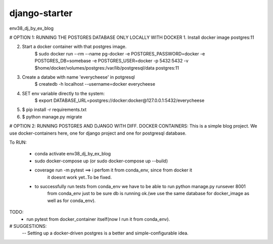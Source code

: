 django-starter
=============================

env38_dj_by_ex_blog





# OPTION 1: RUNNING THE POSTGRES DATABASE ONLY LOCALLY WITH DOCKER
1. Install docker image postgres:11

2. Start a docker container with that postgres image.
    $ sudo docker run --rm   --name pg-docker -e POSTGRES_PASSWORD=docker -e POSTGRES_DB=somebase -e POSTGRES_USER=docker -p 5432:5432 -v $home/docker/volumes/postgres:/var/lib/postgresql/data  postgres:11

3. Create a databe with name 'everycheese' in potgresql
    $ createdb -h localhost --username=docker everycheese


4. SET env variable directly to the system:
    $ export DATABASE_URL=postgres://docker:docker@127.0.0.1:5432/everycheese

5. $ pip install -r requirements.txt

6. $ python manage.py migrate








# OPTION 2: RUNNING POSTGRES AND DJANGO WITH DIFF. DOCKER CONTAINERS:
This is a simple blog project. We use docker-containers here, one for django project and one
for postgresql database.

To RUN:

 - conda activate env38_dj_by_ex_blog

 - sudo docker-compose up (or sudo docker-compose up --build)

 - coverage run -m pytest ==> i perfom it from conda_env, since from docker it
                              it doesnt work yet..To be fixed.

 - to successfully run tests from conda_env we have to be able to run python manage.py runsever 8001
                              from conda_env just to be sure db is running ok.(we use the same database
                              for docker_image as well as for conda_env).





TODO:
 - run pytest from docker_container itself(now I run it from conda_env).


# SUGGESTIONS:
 -- Setting up a docker-driven postgres is a better and simple-configurable idea.

